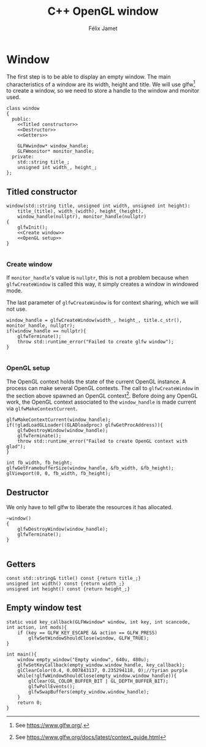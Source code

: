 # -*- eval: (progn (org-babel-goto-named-src-block "autoload") (org-babel-execute-src-block) (outline-hide-sublevels 1)); -*-

#+title: C++ OpenGL window
#+author: Félix Jamet

#+property: header-args :guard-prefix YLISS :eval never :main no

* Emacs autoload :noexport:
The following block is executed everytime this file is opened in emacs.
=org_cpp_extension.el= adds header guard generation for =.h= and =.hpp= files.
#+name: autoload
#+BEGIN_SRC emacs-lisp :eval yes
(load-file "org_cpp_extension.el")
#+END_SRC

#+RESULTS: autoload
:RESULTS:
t
:END:

* Window
The first step is to be able to display an empty window.
The main characteristics of a window are its width, height and title.
We will use glfw[fn::See https://www.glfw.org/.] to create a window, so we need to store a handle to the window and monitor used.

#+begin_src C++ :noweb no-export :includes yls_glad.h <GLFW/glfw3.h> <stdexcept> :tangle include/window.h
class window
{
  public:
    <<Titled constructor>>
    <<Destructor>>
    <<Getters>>

    GLFWwindow* window_handle;
    GLFWmonitor* monitor_handle;
  private:
    std::string title_;
    unsigned int width_, height_;
};
#+end_src

** Titled constructor
#+name: Titled constructor
#+begin_src C++ :noweb no-export
window(std::string title, unsigned int width, unsigned int height):
    title_(title), width_(width), height_(height),
    window_handle(nullptr), monitor_handle(nullptr)
{
    glfwInit();
    <<Create window>>
    <<OpenGL setup>>
}

#+end_src

*** Create window
If =monitor_handle='s value is =nullptr=, this is not a problem because when =glfwCreateWindow= is called this way, it simply creates a window in windowed mode.

The last parameter of =glfwCreateWindow= is for context sharing, which we will not use.
 
#+name: Create window
#+begin_src C++
window_handle = glfwCreateWindow(width_, height_, title.c_str(), monitor_handle, nullptr);
if(window_handle == nullptr){
    glfwTerminate();
    throw std::runtime_error("Failed to create glfw window");
}

#+end_src

*** OpenGL setup
The OpenGL context holds the state of the current OpenGL instance.
A process can make several OpenGL contexts.
The call to =glfwCreateWindow= in the section above spawned an OpenGL context[fn:: See https://www.glfw.org/docs/latest/context_guide.html].
Before doing any OpenGL work, the OpenGL context associated to the =window_handle= is made current via =glfwMakeContextCurrent=.

#+name: OpenGL setup
#+begin_src C++
glfwMakeContextCurrent(window_handle);
if(!gladLoadGLLoader((GLADloadproc) glfwGetProcAddress)){
    glfwDestroyWindow(window_handle);
    glfwTerminate();
    throw std::runtime_error("Failed to create OpenGL context with glad");
}

int fb_width, fb_height;
glfwGetFramebufferSize(window_handle, &fb_width, &fb_height);
glViewport(0, 0, fb_width, fb_height);
#+end_src

** Destructor
We only have to tell glfw to liberate the resources it has allocated.
#+name: Destructor
#+begin_src C++
~window()
{
    glfwDestroyWindow(window_handle);
    glfwTerminate();
}

#+end_src

** Getters

#+name: Getters
#+begin_src C++
const std::string& title() const {return title_;}
unsigned int width() const {return width_;}
unsigned int height() const {return height_;}
#+end_src

** Empty window test

#+begin_src C++ :tangle empty_window.cpp :includes include/window.h
static void key_callback(GLFWwindow* window, int key, int scancode, int action, int mods){
    if (key == GLFW_KEY_ESCAPE && action == GLFW_PRESS)
        glfwSetWindowShouldClose(window, GLFW_TRUE);
}

int main(){
    window empty_window("Empty window", 640u, 480u);
    glfwSetKeyCallback(empty_window.window_handle, key_callback);
    glClearColor(0.4, 0.007843137, 0.235294118, 0);//tyrian purple
    while(!glfwWindowShouldClose(empty_window.window_handle)){
        glClear(GL_COLOR_BUFFER_BIT | GL_DEPTH_BUFFER_BIT);
        glfwPollEvents();
        glfwSwapBuffers(empty_window.window_handle);
    }
    return 0;
}
#+end_src


